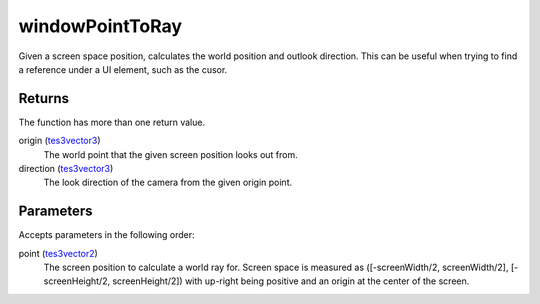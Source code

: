 windowPointToRay
====================================================================================================

Given a screen space position, calculates the world position and outlook direction. This can be useful when trying to find a reference under a UI element, such as the cusor.

Returns
----------------------------------------------------------------------------------------------------

The function has more than one return value.

origin (`tes3vector3`_)
    The world point that the given screen position looks out from.

direction (`tes3vector3`_)
    The look direction of the camera from the given origin point.

Parameters
----------------------------------------------------------------------------------------------------

Accepts parameters in the following order:

point (`tes3vector2`_)
    The screen position to calculate a world ray for. Screen space is measured as ([-screenWidth/2, screenWidth/2], [-screenHeight/2, screenHeight/2]) with up-right being positive and an origin at the center of the screen.

.. _`tes3vector2`: ../../../lua/type/tes3vector2.html
.. _`tes3vector3`: ../../../lua/type/tes3vector3.html
